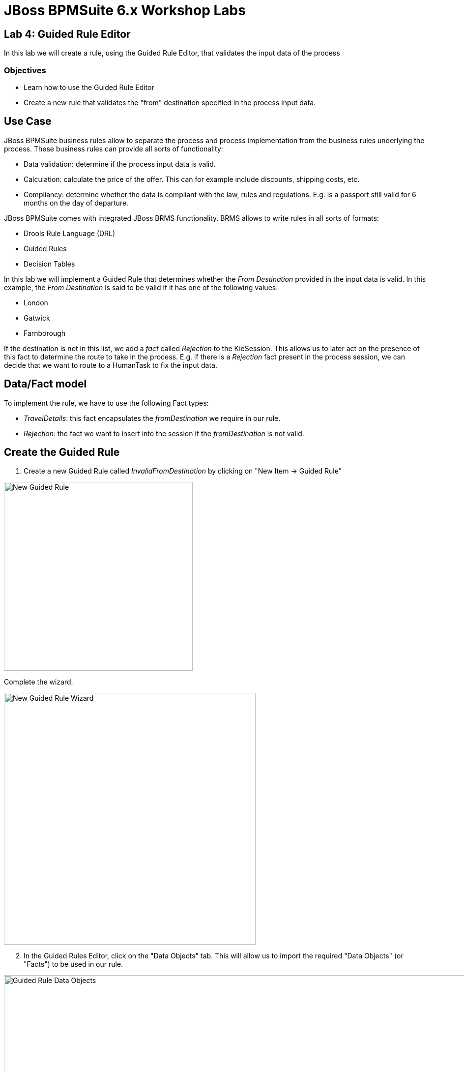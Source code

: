 = JBoss BPMSuite 6.x Workshop Labs

== Lab 4: Guided Rule Editor

In this lab we will create a rule, using the Guided Rule Editor, that validates the input data of the process

=== Objectives

* Learn how to use the Guided Rule Editor
* Create a new rule that validates the "from" destination specified in the process input data.

== Use Case
JBoss BPMSuite business rules allow to separate the process and process implementation from the business rules underlying the process. These business rules can provide all sorts of functionality:

* Data validation: determine if the process input data is valid.
* Calculation: calculate the price of the offer. This can for example include discounts, shipping costs, etc.
* Compliancy: determine whether the data is compliant with the law, rules and regulations. E.g. is a passport still valid for 6 months on the day of departure.

JBoss BPMSuite comes with integrated JBoss BRMS functionality. BRMS allows to write rules in all sorts of formats:

* Drools Rule Language (DRL)
* Guided Rules
* Decision Tables

In this lab we will implement a Guided Rule that determines whether the _From Destination_ provided in the input data is valid. In this example, the _From Destination_ is said to be valid if it has one of the following values:

* London
* Gatwick
* Farnborough

If the destination is not in this list, we add a _fact_ called _Rejection_ to the KieSession. This allows us to later act on the presence of this fact to determine the route to take in the process. E.g. if there is a _Rejection_ fact present in the process session, we can decide that we want to route to a HumanTask to fix the input data.

== Data/Fact model

To implement the rule, we have to use the following Fact types:

* _TravelDetails_: this fact encapsulates the _fromDestination_ we require in our rule.
* _Rejection_: the fact we want to insert into the session if the _fromDestination_ is not valid.


== Create the Guided Rule

[start=1]
. Create a new Guided Rule called _InvalidFromDestination_ by clicking on "New Item -> Guided Rule"

image:images/lab4-new-guided-rule.png["New Guided Rule",384]

Complete the wizard.

image:images/lab4-new-guided-rule-wizard.png["New Guided Rule Wizard", 512]

[start=2]
. In the Guided Rules Editor, click on the "Data Objects" tab. This will allow us to import the required "Data Objects" (or "Facts") to be used in our rule.

image:images/lab4-guided-rule-data-objects.png["Guided Rule Data Objects", 1024]

[start=3]
. Import the _TravelDetails_ and _Rejection_ Data Objects so they can be referenced in the rules. This can be done by clicking on the "New Item" button in the editor.

image:images/lab4-guided-rule-new-data-object.png["Guided Rule New Data Object", 768]

[start=4]
. Click on the "Editor" tab to open the main view of the Guided Rule Editor. In this view we will add the conditions (constraints) and consequences of our rule. First, click on the "+" sign next to the _When_ label in the editor. This will open a wizard in which you can add a _condition_ to the rule. Select _TravelDetails_ and click on "OK"


image:images/lab4-guided-rule-add-condition.png["Guided Rule Add Condition", 512]

[start=5]
. We need to add a _constraint_ to the _condition_ we have just created. I.e. the specification states that we the value of the _fromDestination_ field of the _TravelDetails_ fact should have either the value _London_, _Gatwick_ or _Farnborough_. To add a _constraint_ the the condition, click on the _condition_ in the editor. In our case we need to click on "There is TravelDetails". This will open the "Modify constraints for TravelDetails" wizard. In this wizard, select "fromDestination" in the "Add a restriction on a field" drop-down list.

image:images/lab4-guided-rule-modify-constraint.png["Guided Rule Modify Constraint", 512]

[start=6]
. Next we need to select the operator we want to apply to the constraint. In this case we want to check whether the value of the field is *not* one of the values defined in list of values, in which case we want to reject the booking. Hence, we select the "is not contained in the (comma separated) list" operator.

image:images/lab4-guided-rule-constraint-operator.png["Guided Rule Constraint Operator", 512]

[start=7]
. To add the list of values, click on the pencil sign next to the operator. This will open an editor in which we need to click on "Literal Value". A text-field is created on the right-hand-side of the operator. In this field, add the following comma separated list of values: _London,Gatwick,Farnborough_


image:images/
.png["Guided Rule List of Values", 512]

[start=8]
. Now that we've defined the Left-Hand-Side (LHS) of the rule (i.e. the constraints), we need to add the consequence, or Right-Hand-Side (RHS). The RHS defines the action to be executed when the rule matches and fires. Click on the "+" sign next to the _Then_ label in the editor. This will open a wizard in which you can add a new _action_ to the rule. Select _Insert fact Rejection_ and click "OK".

image:images/lab4-guided-rule-add-action.png["Guided Rule Add Action", 512]

[start=9]
. Next, we want to set a message on the rejection to state why the data is rejected. Click on the "Insert Rejection" text in the editor to open the "Add a field" editor. In this editor, select the _reason_ field.

image:images/lab4-guided-rule-action-add-field.png["Guided Rule Action Add Field", 512]

[start=10]
. To add the actual value of the message, click on the "pencil" icon next to the _reason_ field. In the wizard that opens, click on _Literal value_. This will create a value field next to the _reason_ field. Add the following text to the field: _"Sorry, we do not provide services from this destination."_

image:images/lab4-guided-rule-action-add-field-literal.png["Guided Rule Action Add Field Literal", 768]

[start=11]
. Finally, we need to configure the so called _ruleflow-group_ of the rule. The _ruleflow-group_ defines the group in which the rule is defined. This controls when the rule can be fired within the execution of the process. The _Rule Node_ in a BPMSuite BPMN2 process definition has a _ruleflow-group_ property. When the process enters a _Rule Node_, the _ruleflow-group_ configured on that node is activated and the rules defined in that group can be fired. In essence, it defines the order of rule execution within a BPMSuite process. To configure the _ruleflow-group_, click _show options_ in the Guided Rule Editor. Click on the "+" sign on the right side of the editor to add an additional option. In the wizard select the attribute "ruleflow-group". In the text field next to the _ruleflow-group_ attribute, enter the value "rejection".

image:images/lab4-guided-rule-ruleflow-group.png["Guided Rule Ruleflow-Group", 512]

image:images/lab4-guided-rule-ruleflow-group-value.png["Guided Rule Ruleflow-Group Value", 512]

[start=12]
. Click on the _Save_ button in the upper right corner of the editor to save the rule.
